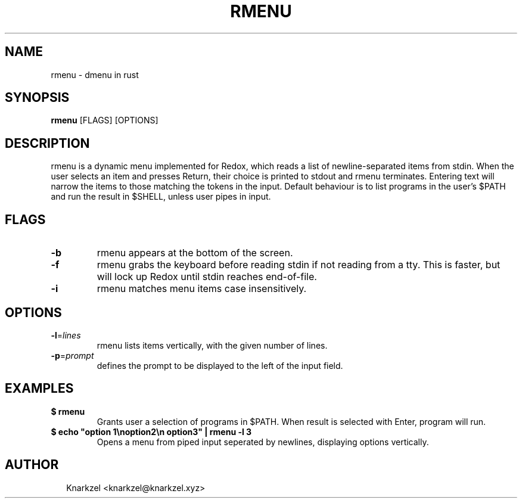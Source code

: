 .TH RMENU 1
.SH NAME
rmenu \- dmenu in rust
.SH SYNOPSIS
\fBrmenu\fR [FLAGS] [OPTIONS]
.SH DESCRIPTION
rmenu is a dynamic menu implemented for Redox, which reads a list of newline\-separated items from stdin. When the user selects an item and presses Return, their choice is printed to stdout and rmenu terminates. Entering text will narrow the items to those matching the tokens in the input. Default behaviour is to list programs in the user's $PATH and run the result in $SHELL, unless  user pipes in input.
.SH FLAGS
.TP
\fB\-b\fR
rmenu appears at the bottom of the screen.

.TP
\fB\-f\fR
rmenu grabs the keyboard before reading stdin if not reading from a tty. This is faster, but will lock up Redox until stdin reaches end\-of\-file.

.TP
\fB\-i\fR
rmenu matches menu items case insensitively.
.SH OPTIONS
.TP
\fB\-l\fR=\fIlines\fR
rmenu lists items vertically, with the given number of lines.

.TP
\fB\-p\fR=\fIprompt\fR
defines the prompt to be displayed to the left of the input field.
.SH EXAMPLES
.TP

\fB$ rmenu\fR
.br
Grants user a selection of programs in $PATH. When result is selected with Enter, program will run.
.TP

\fB$ echo "option 1\\noption2\\n option3" | rmenu \-l 3\fR
.br
Opens a menu from piped input seperated by newlines, displaying options vertically.

.SH AUTHOR
.P
.RS 2
.nf
Knarkzel <knarkzel@knarkzel.xyz>
